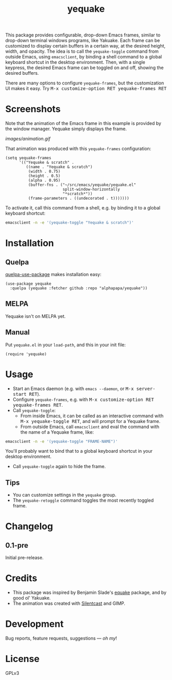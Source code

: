 #+TITLE: yequake
#+PROPERTY: LOGGING nil

#+BEGIN_HTML
<a href=https://alphapapa.github.io/dont-tread-on-emacs/><img src="images/dont-tread-on-emacs-150.png" align="right"></a>
#+END_HTML

# Note: This readme works with the org-make-toc <https://github.com/alphapapa/org-make-toc> package, which automatically updates the table of contents.

# [[https://melpa.org/#/package-name][file:https://melpa.org/packages/yequake-badge.svg]] [[https://stable.melpa.org/#/package-name][file:https://stable.melpa.org/packages/yequake-badge.svg]]

 This package provides configurable, drop-down Emacs frames, similar to drop-down terminal windows programs, like Yakuake.  Each frame can be customized to display certain buffers in a certain way, at the desired height, width, and opacity.  The idea is to call the =yequake-toggle= command from outside Emacs, using =emacsclient=, by binding a shell command to a global keyboard shortcut in the desktop environment.  Then, with a single keypress, the desired Emacs frame can be toggled on and off, showing the desired buffers.

There are many options to configure ~yequake-frames~, but the customization UI makes it easy.  Try @@html:<kbd>@@M-x customize-option RET yequake-frames RET@@html:</kbd>@@

* Screenshots
:PROPERTIES:
:TOC:      ignore
:END:

Note that the animation of the Emacs frame in this example is provided by the window manager.  Yequake simply displays the frame.

[[images/animation.gif]]

That animation was produced with this ~yequake-frames~ configuration:

#+BEGIN_SRC elisp
  (setq yequake-frames
        '(("Yequake & scratch" .
           ((name . "Yequake & scratch")
            (width . 0.75)
            (height . 0.5)
            (alpha . 0.95)
            (buffer-fns . ("~/src/emacs/yequake/yequake.el"
                           split-window-horizontally
                           "*scratch*"))
            (frame-parameters . ((undecorated . t)))))))
#+END_SRC

To activate it, call this command from a shell, e.g. by binding it to a global keyboard shortcut:

#+BEGIN_SRC sh
  emacsclient -n -e '(yequake-toggle "Yequake & scratch")'
#+END_SRC

* Contents                                                         :noexport:
:PROPERTIES:
:TOC:      this
:END:
  -  [[#installation][Installation]]
  -  [[#usage][Usage]]
  -  [[#changelog][Changelog]]
  -  [[#credits][Credits]]

* Installation
:PROPERTIES:
:TOC:      0
:END:

** Quelpa

[[https://framagit.org/steckerhalter/quelpa-use-package][quelpa-use-package]] makes installation easy:

#+BEGIN_SRC elisp
  (use-package yequake
    :quelpa (yequake :fetcher github :repo "alphapapa/yequake"))
#+END_SRC

** MELPA

Yequake isn't on MELPA yet.

# If you installed from MELPA, you're done.  Just run one of the commands below.

** Manual

Put =yequake.el= in your =load-path=, and this in your init file:

#+BEGIN_SRC elisp
  (require 'yequake)
#+END_SRC

* Usage
:PROPERTIES:
:TOC:      0
:END:

+  Start an Emacs daemon (e.g. with =emacs --daemon=, or @@html:<kbd>@@M-x server-start RET@@html:</kbd>@@).
+  Configure =yequake-frames=, e.g. with @@html:<kbd>@@M-x customize-option RET yequake-frames RET@@html:</kbd>@@.
+  Call ~yequake-toggle~:
     -  From inside Emacs, it can be called as an interactive command with @@html:<kbd>@@M-x yequake-toggle RET@@html:</kbd>@@, and will prompt for a Yequake frame.
     -  From outside Emacs, call =emacsclient= and eval the command with the name of a Yequake frame, like:

#+BEGIN_SRC sh
  emacsclient -n -e '(yequake-toggle "FRAME-NAME")'
#+END_SRC

        You'll probably want to bind that to a global keyboard shortcut in your desktop environment.
+  Call ~yequake-toggle~ again to hide the frame.

** Tips

+ You can customize settings in the =yequake= group.
+ The ~yequake-retoggle~ command toggles the most recently toggled frame.

* Changelog
:PROPERTIES:
:TOC:      0
:END:

** 0.1-pre

Initial pre-release.

* Credits

+  This package was inspired by Benjamin Slade's [[https://gitlab.com/emacsomancer/equake][equake]] package, and by good ol' Yakuake.
+  The animation was created with [[https://github.com/colinkeenan/silentcast][Silentcast]] and GIMP.

* Development
:PROPERTIES:
:TOC:      ignore
:END:

Bug reports, feature requests, suggestions — /oh my/!

* License
:PROPERTIES:
:TOC:      ignore
:END:

GPLv3

# Local Variables:
# eval: (require 'org-make-toc)
# before-save-hook: org-make-toc
# org-export-with-properties: ()
# org-export-with-title: t
# End:

